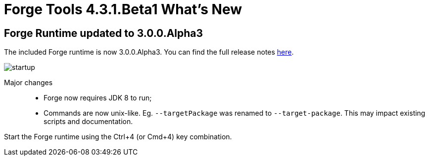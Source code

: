 = Forge Tools 4.3.1.Beta1 What's New
:page-layout: whatsnew
:page-component_id: forge
:page-component_version: 4.3.1.Beta1
:page-product_id: jbt_core
:page-product_version: 4.3.1.Beta1

ifndef::finalnn[]
== Forge Runtime updated to 3.0.0.Alpha3

The included Forge runtime is now 3.0.0.Alpha3. You can find the full release notes link:https://issues.jboss.org/secure/ConfigureReport.jspa?versions=12328924&versions=12328768&versions=12324633&sections=all&style=html&selectedProjectId=12311820&reportKey=org.jboss.labs.jira.plugin.release-notes-report-plugin%3Areleasenotes&Next=Next[here].

image::images/4.3.1.Beta1/startup.png[]

Major changes::

- Forge now requires JDK 8 to run;
- Commands are now unix-like. Eg. `--targetPackage` was renamed to `--target-package`. This may impact existing scripts and documentation.

Start the Forge runtime using the Ctrl+4 (or Cmd+4) key combination.
endif::finalnn[]
